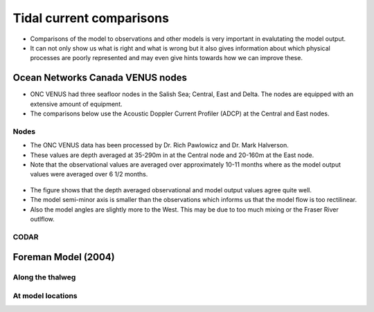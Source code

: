 Tidal current comparisons
===========================================

* Comparisons of the model to observations and other models is very important in evalutating the model output. 
* It can not only show us what is right and what is wrong but it also gives information about which physical processes are poorly represented and may even give hints towards how we can improve these. 


Ocean Networks Canada VENUS nodes
-----------------------------------

* ONC VENUS had three seafloor nodes in the Salish Sea; Central, East and Delta. The nodes are equipped with an extensive amount of equipment. 
* The comparisons below use the Acoustic Doppler Current Profiler (ADCP) at the Central and East nodes.


Nodes
************

* The ONC VENUS data has been processed by Dr. Rich Pawlowicz and Dr. Mark Halverson. 
* These values are depth averaged at 35-290m in at the Central node and 20-160m at the East node.
* Note that the observational values are averaged over approximately 10-11 months where as the model output values were averaged over 6 1/2 months.

.. _node_comparison:

.. figure:: depavnodecomp.png

* The figure shows that the depth averaged observational and model output values agree quite well.
* The model semi-minor axis is smaller than the observations which informs us that the model flow is too rectilinear.
* Also the model angles are slightly more to the West. This may be due to too much mixing or the Fraser River outlflow. 


CODAR
************




Foreman Model (2004)
------------------------


Along the thalweg
********************

At model locations
********************


















